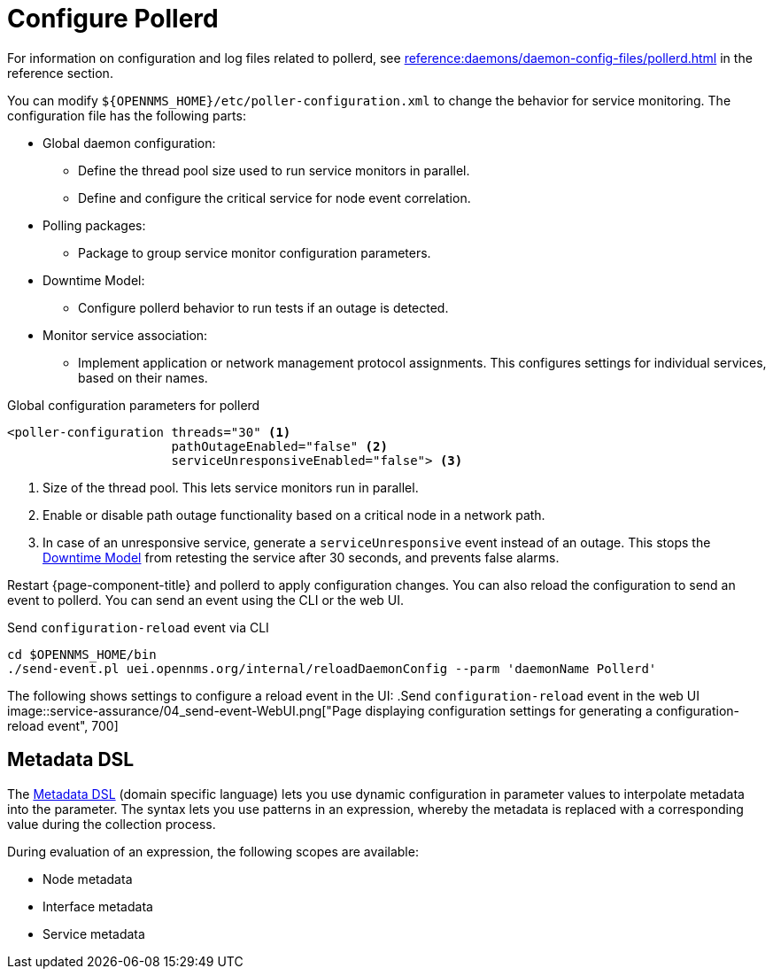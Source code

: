 
[[ga-pollerd-configuration]]
= Configure Pollerd
:description: How to configure pollerd in {page-component-title} to change service monitoring behavior: define thread pool, downtime model, asynchronous engine.

For information on configuration and log files related to pollerd, see xref:reference:daemons/daemon-config-files/pollerd.adoc[] in the reference section.

You can modify `$\{OPENNMS_HOME}/etc/poller-configuration.xml` to change the behavior for service monitoring.
The configuration file has the following parts:

* Global daemon configuration:
** Define the thread pool size used to run service monitors in parallel.
** Define and configure the critical service for node event correlation.
* Polling packages:
** Package to group service monitor configuration parameters.
* Downtime Model:
** Configure pollerd behavior to run tests if an outage is detected.
* Monitor service association:
** Implement application or network management protocol assignments.
This configures settings for individual services, based on their names.

.Global configuration parameters for pollerd
[source, xml]
----
<poller-configuration threads="30" <1>
                      pathOutageEnabled="false" <2>
                      serviceUnresponsiveEnabled="false"> <3>
----

<1> Size of the thread pool.
This lets service monitors run in parallel.
<2> Enable or disable path outage functionality based on a critical node in a network path.
<3> In case of an unresponsive service, generate a `serviceUnresponsive` event instead of an outage.
This stops the xref:operation:deep-dive/service-assurance/downtime-model.adoc[Downtime Model] from retesting the service after 30 seconds, and prevents false alarms.

Restart {page-component-title} and pollerd to apply configuration changes.
You can also reload the configuration to send an event to pollerd.
You can send an event using the CLI or the web UI.

.Send `configuration-reload` event via CLI
[source, shell]
----
cd $OPENNMS_HOME/bin
./send-event.pl uei.opennms.org/internal/reloadDaemonConfig --parm 'daemonName Pollerd'
----

The following shows settings to configure a reload event in the UI:
.Send `configuration-reload` event in the web UI
image::service-assurance/04_send-event-WebUI.png["Page displaying configuration settings for generating a configuration-reload event", 700]

[[ga-pollerd-configuration-meta-data]]
== Metadata DSL

The <<deep-dive/meta-data.adoc#ga-meta-data-dsl, Metadata DSL>> (domain specific language) lets you use dynamic configuration in parameter values to interpolate metadata into the parameter.
The syntax lets you use patterns in an expression, whereby the metadata is replaced with a corresponding value during the collection process.

During evaluation of an expression, the following scopes are available:

* Node metadata
* Interface metadata
* Service metadata
